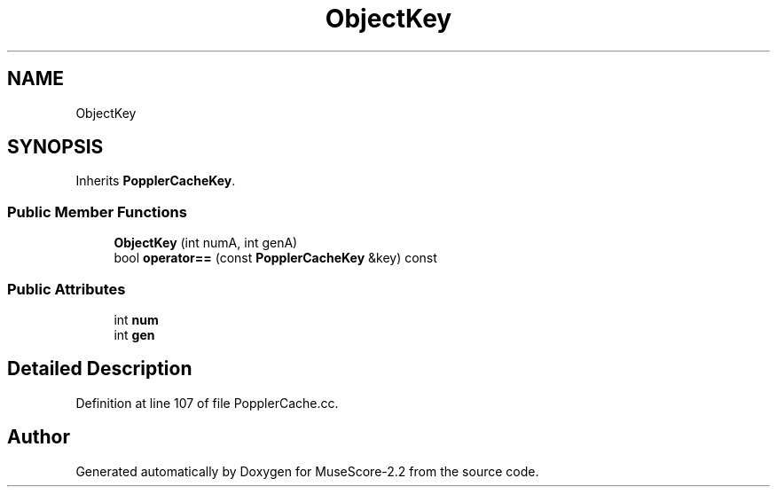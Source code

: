 .TH "ObjectKey" 3 "Mon Jun 5 2017" "MuseScore-2.2" \" -*- nroff -*-
.ad l
.nh
.SH NAME
ObjectKey
.SH SYNOPSIS
.br
.PP
.PP
Inherits \fBPopplerCacheKey\fP\&.
.SS "Public Member Functions"

.in +1c
.ti -1c
.RI "\fBObjectKey\fP (int numA, int genA)"
.br
.ti -1c
.RI "bool \fBoperator==\fP (const \fBPopplerCacheKey\fP &key) const"
.br
.in -1c
.SS "Public Attributes"

.in +1c
.ti -1c
.RI "int \fBnum\fP"
.br
.ti -1c
.RI "int \fBgen\fP"
.br
.in -1c
.SH "Detailed Description"
.PP 
Definition at line 107 of file PopplerCache\&.cc\&.

.SH "Author"
.PP 
Generated automatically by Doxygen for MuseScore-2\&.2 from the source code\&.

